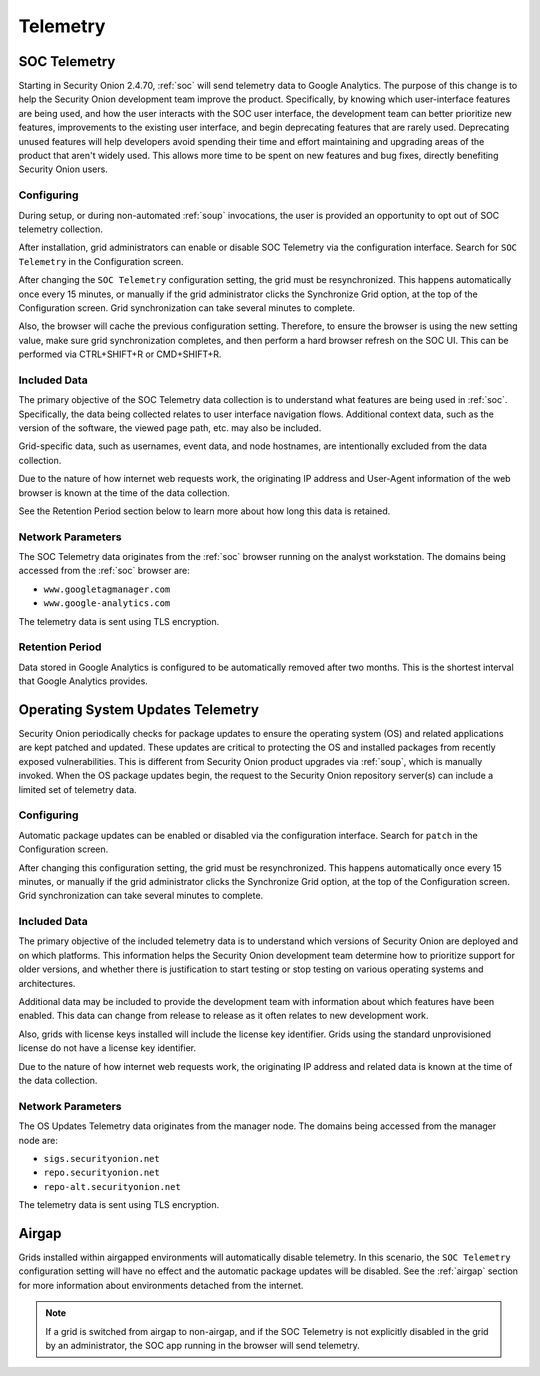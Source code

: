 .. _telemetry:

Telemetry
=========

SOC Telemetry
-------------

Starting in Security Onion 2.4.70, :ref:`soc` will send telemetry data to Google Analytics. The purpose of this change is to help the Security Onion development team improve the product. Specifically, by knowing which user-interface features are being used, and how the user interacts with the SOC user interface, the development team can better prioritize new features, improvements to the existing user interface, and begin deprecating features that are rarely used. Deprecating unused features will help developers avoid spending their time and effort maintaining and upgrading areas of the product that aren't widely used. This allows more time to be spent on new features and bug fixes, directly benefiting Security Onion users.

Configuring
~~~~~~~~~~~

During setup, or during non-automated :ref:`soup` invocations, the user is provided an opportunity to opt out of SOC telemetry collection.

After installation, grid administrators can enable or disable SOC Telemetry via the configuration interface. Search for ``SOC Telemetry`` in the Configuration screen.

After changing the ``SOC Telemetry`` configuration setting, the grid must be resynchronized. This happens automatically once every 15 minutes, or manually if the grid administrator clicks the Synchronize Grid option, at the top of the Configuration screen. Grid synchronization can take several minutes to complete.

Also, the browser will cache the previous configuration setting. Therefore, to ensure the browser is using the new setting value, make sure grid synchronization completes, and then perform a hard browser refresh on the SOC UI. This can be performed via CTRL+SHIFT+R or CMD+SHIFT+R.

Included Data
~~~~~~~~~~~~~

The primary objective of the SOC Telemetry data collection is to understand what features are being used in :ref:`soc`. Specifically, the data being collected relates to user interface navigation flows. Additional context data, such as the version of the software, the viewed page path, etc. may also be included.

Grid-specific data, such as usernames, event data, and node hostnames, are intentionally excluded from the data collection. 

Due to the nature of how internet web requests work, the originating IP address and User-Agent information of the web browser is known at the time of the data collection. 

See the Retention Period section below to learn more about how long this data is retained.

Network Parameters
~~~~~~~~~~~~~~~~~~

The SOC Telemetry data originates from the :ref:`soc` browser running on the analyst workstation. The domains being accessed from the :ref:`soc` browser are:

- ``www.googletagmanager.com``
- ``www.google-analytics.com``

The telemetry data is sent using TLS encryption.

Retention Period
~~~~~~~~~~~~~~~~

Data stored in Google Analytics is configured to be automatically removed after two months. This is the shortest interval that Google Analytics provides.

Operating System Updates Telemetry
----------------------------------

Security Onion periodically checks for package updates to ensure the operating system (OS) and related applications are kept patched and updated. These updates are critical to protecting the OS and installed packages from recently exposed vulnerabilities. This is different from Security Onion product upgrades via :ref:`soup`, which is manually invoked. When the OS package updates begin, the request to the Security Onion repository server(s) can include a limited set of telemetry data.

Configuring
~~~~~~~~~~~

Automatic package updates can be enabled or disabled via the configuration interface. Search for ``patch`` in the Configuration screen.

After changing this configuration setting, the grid must be resynchronized. This happens automatically once every 15 minutes, or manually if the grid administrator clicks the Synchronize Grid option, at the top of the Configuration screen. Grid synchronization can take several minutes to complete.

Included Data
~~~~~~~~~~~~~

The primary objective of the included telemetry data is to understand which versions of Security Onion are deployed and on which platforms. This information helps the Security Onion development team determine how to prioritize support for older versions, and whether there is justification to start testing or stop testing on various operating systems and architectures.

Additional data may be included to provide the development team with information about which features have been enabled. This data can change from release to release as it often relates to new development work.

Also, grids with license keys installed will include the license key identifier. Grids using the standard unprovisioned license do not have a license key identifier.

Due to the nature of how internet web requests work, the originating IP address and related data is known at the time of the data collection.

Network Parameters
~~~~~~~~~~~~~~~~~~

The OS Updates Telemetry data originates from the manager node. The domains being accessed from the manager node are:

- ``sigs.securityonion.net``
- ``repo.securityonion.net``
- ``repo-alt.securityonion.net``

The telemetry data is sent using TLS encryption.

Airgap
------

Grids installed within airgapped environments will automatically disable telemetry. In this scenario, the ``SOC Telemetry`` configuration setting will have no effect and the automatic package updates will be disabled. See the :ref:`airgap` section for more information about environments detached from the internet.

.. note::
    
    If a grid is switched from airgap to non-airgap, and if the SOC Telemetry is not explicitly disabled in the grid by an administrator, the SOC app running in the browser will send telemetry.
